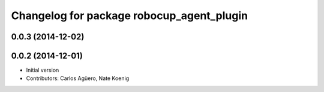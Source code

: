 ^^^^^^^^^^^^^^^^^^^^^^^^^^^^^^^^^^^^^^^^^^
Changelog for package robocup_agent_plugin
^^^^^^^^^^^^^^^^^^^^^^^^^^^^^^^^^^^^^^^^^^

0.0.3 (2014-12-02)
------------------

0.0.2 (2014-12-01)
------------------
* Initial version 
* Contributors: Carlos Agüero, Nate Koenig
